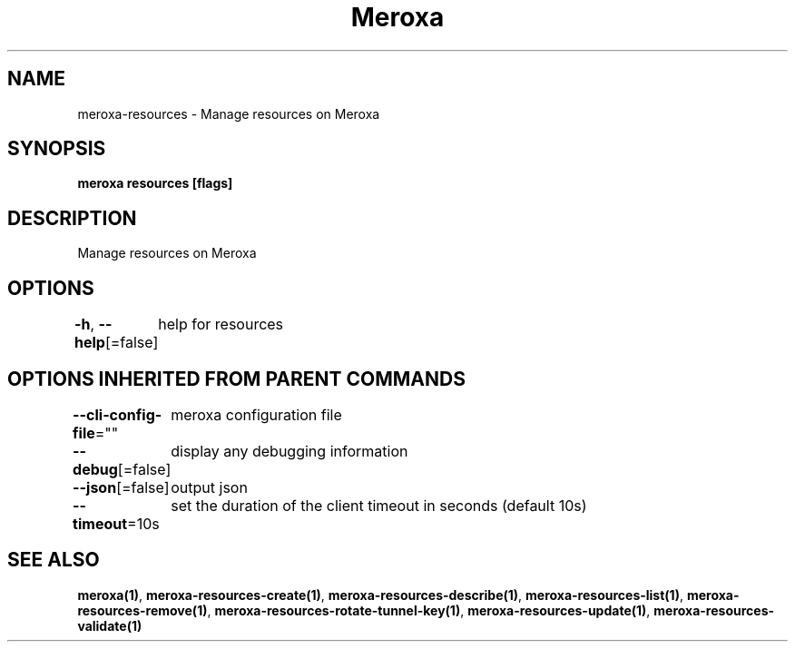 .nh
.TH "Meroxa" "1" "Sep 2021" "Meroxa CLI " "Meroxa Manual"

.SH NAME
.PP
meroxa\-resources \- Manage resources on Meroxa


.SH SYNOPSIS
.PP
\fBmeroxa resources [flags]\fP


.SH DESCRIPTION
.PP
Manage resources on Meroxa


.SH OPTIONS
.PP
\fB\-h\fP, \fB\-\-help\fP[=false]
	help for resources


.SH OPTIONS INHERITED FROM PARENT COMMANDS
.PP
\fB\-\-cli\-config\-file\fP=""
	meroxa configuration file

.PP
\fB\-\-debug\fP[=false]
	display any debugging information

.PP
\fB\-\-json\fP[=false]
	output json

.PP
\fB\-\-timeout\fP=10s
	set the duration of the client timeout in seconds (default 10s)


.SH SEE ALSO
.PP
\fBmeroxa(1)\fP, \fBmeroxa\-resources\-create(1)\fP, \fBmeroxa\-resources\-describe(1)\fP, \fBmeroxa\-resources\-list(1)\fP, \fBmeroxa\-resources\-remove(1)\fP, \fBmeroxa\-resources\-rotate\-tunnel\-key(1)\fP, \fBmeroxa\-resources\-update(1)\fP, \fBmeroxa\-resources\-validate(1)\fP
